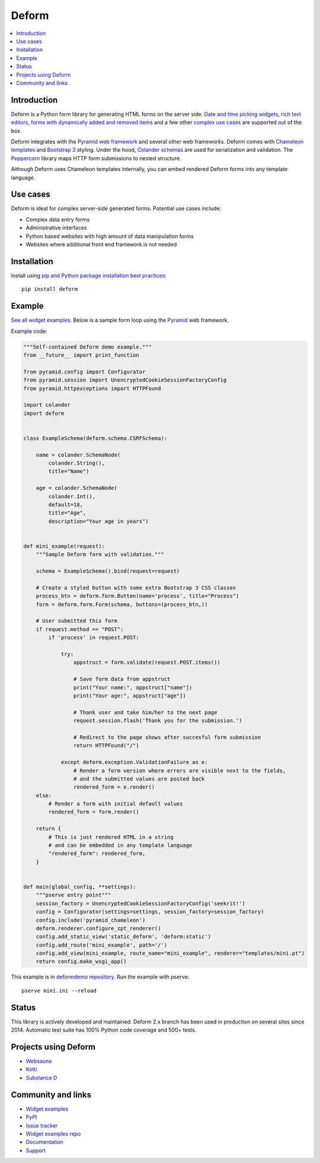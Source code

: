 Deform
======

.. image:: https://github.com/Pylons/deform/workflows/Build%20and%20test/badge.svg?branch=master
    :target: https://github.com/Pylons/deform/actions?query=workflow%3A%22Build+and+test%22+branch%3Amaster

.. image:: https://readthedocs.org/projects/deform/badge/?version=master
    :target: https://docs.pylonsproject.org/projects/deform/en/master/
    :alt: Master Documentation Status

.. image:: https://readthedocs.org/projects/deform/badge/?version=latest
    :target: https://docs.pylonsproject.org/projects/deform/en/latest/
    :alt: Latest Documentation Status

.. contents:: :local:


Introduction
------------

Deform is a Python form library for generating HTML forms on the server side.
`Date and time picking widgets <https://deformdemo.pylonsproject.org/datetimeinput/>`_,
`rich text editors <https://deformdemo.pylonsproject.org/richtext/>`_, `forms with
dynamically added and removed items
<https://deformdemo.pylonsproject.org/sequence_of_mappings/>`_ and a few other `complex
use cases <https://deformdemo.pylonsproject.org/>`_ are supported out of the box.

Deform integrates with the `Pyramid web framework <https://trypyramid.com/>`_
and several other web frameworks. Deform comes with `Chameleon templates
<https://chameleon.readthedocs.io/en/latest/>`_ and `Bootstrap 3
<https://getbootstrap.com/docs/3.3/>`_ styling. Under the hood, `Colander schemas
<https://github.com/Pylons/colander>`_ are used for serialization and
validation. The `Peppercorn <https://github.com/Pylons/peppercorn>`_ library
maps HTTP form submissions to nested structure.

Although Deform uses Chameleon templates internally, you can embed rendered
Deform forms into any template language.

Use cases
---------

Deform is ideal for complex server-side generated forms. Potential use cases
include:

* Complex data entry forms

* Administrative interfaces

* Python based websites with high amount of data manipulation forms

* Websites where additional front end framework is not needed

Installation
------------

Install using `pip and Python package installation best practices <https://packaging.python.org/tutorials/installing-packages/>`_::

    pip install deform

Example
-------

`See all widget examples <https://deformdemo.pylonsproject.org>`_. Below is a sample
form loop using the `Pyramid <https://trypyramid.com/>`_ web framework.

.. image:: https://github.com/Pylons/deform/raw/master/docs/example.png
    :width: 400px

Example code:

.. code-block:: python

    """Self-contained Deform demo example."""
    from __future__ import print_function

    from pyramid.config import Configurator
    from pyramid.session import UnencryptedCookieSessionFactoryConfig
    from pyramid.httpexceptions import HTTPFound

    import colander
    import deform


    class ExampleSchema(deform.schema.CSRFSchema):

        name = colander.SchemaNode(
            colander.String(),
            title="Name")

        age = colander.SchemaNode(
            colander.Int(),
            default=18,
            title="Age",
            description="Your age in years")


    def mini_example(request):
        """Sample Deform form with validation."""

        schema = ExampleSchema().bind(request=request)

        # Create a styled button with some extra Bootstrap 3 CSS classes
        process_btn = deform.form.Button(name='process', title="Process")
        form = deform.form.Form(schema, buttons=(process_btn,))

        # User submitted this form
        if request.method == "POST":
            if 'process' in request.POST:

                try:
                    appstruct = form.validate(request.POST.items())

                    # Save form data from appstruct
                    print("Your name:", appstruct["name"])
                    print("Your age:", appstruct["age"])

                    # Thank user and take him/her to the next page
                    request.session.flash('Thank you for the submission.')

                    # Redirect to the page shows after succesful form submission
                    return HTTPFound("/")

                except deform.exception.ValidationFailure as e:
                    # Render a form version where errors are visible next to the fields,
                    # and the submitted values are posted back
                    rendered_form = e.render()
        else:
            # Render a form with initial default values
            rendered_form = form.render()

        return {
            # This is just rendered HTML in a string
            # and can be embedded in any template language
            "rendered_form": rendered_form,
        }


    def main(global_config, **settings):
        """pserve entry point"""
        session_factory = UnencryptedCookieSessionFactoryConfig('seekrit!')
        config = Configurator(settings=settings, session_factory=session_factory)
        config.include('pyramid_chameleon')
        deform.renderer.configure_zpt_renderer()
        config.add_static_view('static_deform', 'deform:static')
        config.add_route('mini_example', path='/')
        config.add_view(mini_example, route_name="mini_example", renderer="templates/mini.pt")
        return config.make_wsgi_app()

This example is in `deformdemo repository <https://github.com/Pylons/deformdemo/>`_. Run the example with pserve::

     pserve mini.ini --reload

Status
------

This library is actively developed and maintained. Deform 2.x branch has been used in production on several sites since 2014. Automatic test suite has 100% Python code coverage and 500+ tests.

Projects using Deform
---------------------

* `Websauna <https://websauna.org/>`_

* `Kotti <http://kotti.pylonsproject.org/>`_

* `Substance D <http://www.substanced.net/>`_

Community and links
-------------------

* `Widget examples <https://deformdemo.pylonsproject.org>`_

* `PyPI <https://pypi.org/project/deform/>`_

* `Issue tracker <https://github.com/Pylons/deform/issues>`_

* `Widget examples repo <https://github.com/Pylons/deformdemo/>`_

* `Documentation <https://docs.pylonsproject.org/projects/deform/en/latest/>`_

* `Support <https://pylonsproject.org/community-support.html>`_
